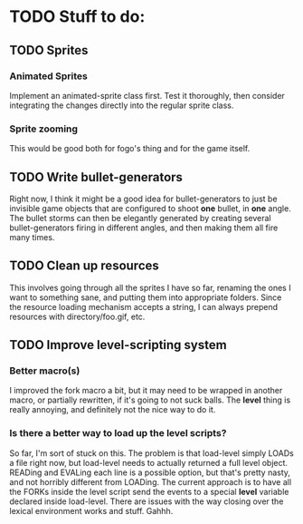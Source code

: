 * TODO Stuff to do:
  
** TODO Sprites
*** Animated Sprites
    Implement an animated-sprite class first. Test it thoroughly, then consider
    integrating the changes directly into the regular sprite class.
*** Sprite zooming
    This would be good both for fogo's thing and for the game itself.

** TODO Write bullet-generators
   Right now, I think it might be a good idea for bullet-generators to just be invisible
   game objects that are configured to shoot *one* bullet, in *one* angle. The bullet storms
   can then be elegantly generated by creating several bullet-generators firing in different
   angles, and then making them all fire many times.

** TODO Clean up resources
   This involves going through all the sprites I have so far, renaming the ones
   I want to something sane, and putting them into appropriate folders. Since the
   resource loading mechanism accepts a string, I can always prepend resources with
   directory/foo.gif, etc.
   
** TODO Improve level-scripting system
*** Better macro(s)
    I improved the fork macro a bit, but it may need to be wrapped in another macro,
    or partially rewritten, if it's going to not suck balls. The *level* thing is really
    annoying, and definitely not the nice way to do it.

*** Is there a better way to load up the level scripts?
    So far, I'm sort of stuck on this. The problem is that load-level simply LOADs a file
    right now, but load-level needs to actually returned a full level object. READing and EVALing
    each line is a possible option, but that's pretty nasty, and not horribly different from
    LOADing. The current approach is to have all the FORKs inside the level script send the events
    to a special *level* variable declared inside load-level. There are issues with the way
    closing over the lexical environment works and stuff. Gahhh.

